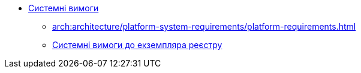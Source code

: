 *** xref:arch:architecture/platform-system-requirements/overview.adoc[Системні вимоги]
**** xref:arch:architecture/platform-system-requirements/platform-requirements.adoc[]
**** xref:arch:architecture/platform-system-requirements/registry-requirements.adoc[Системні вимоги до екземпляра реєстру]